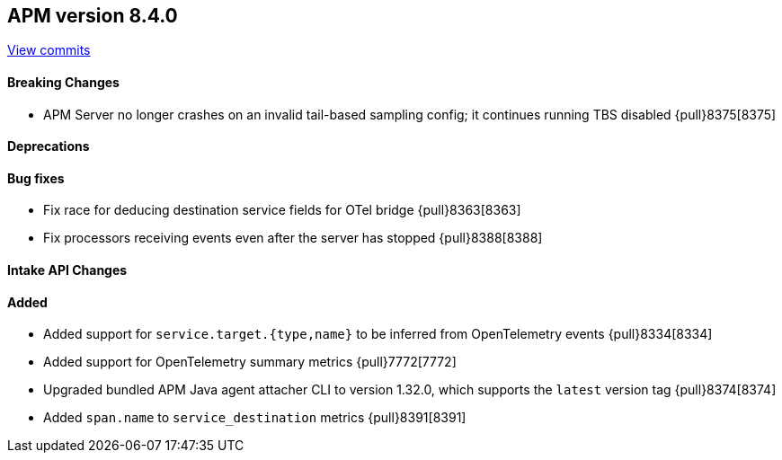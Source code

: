 [[release-notes-8.4.0]]
== APM version 8.4.0

https://github.com/elastic/apm-server/compare/8.3\...8.4[View commits]

[float]
==== Breaking Changes
- APM Server no longer crashes on an invalid tail-based sampling config; it
  continues running TBS disabled {pull}8375[8375]

[float]
==== Deprecations

[float]
==== Bug fixes
- Fix race for deducing destination service fields for OTel bridge {pull}8363[8363]
- Fix processors receiving events even after the server has stopped {pull}8388[8388]

[float]
==== Intake API Changes

[float]
==== Added
- Added support for `service.target.{type,name}` to be inferred from OpenTelemetry events {pull}8334[8334]
- Added support for OpenTelemetry summary metrics {pull}7772[7772]
- Upgraded bundled APM Java agent attacher CLI to version 1.32.0, which supports the `latest` version tag {pull}8374[8374]
- Added `span.name` to `service_destination` metrics {pull}8391[8391]

